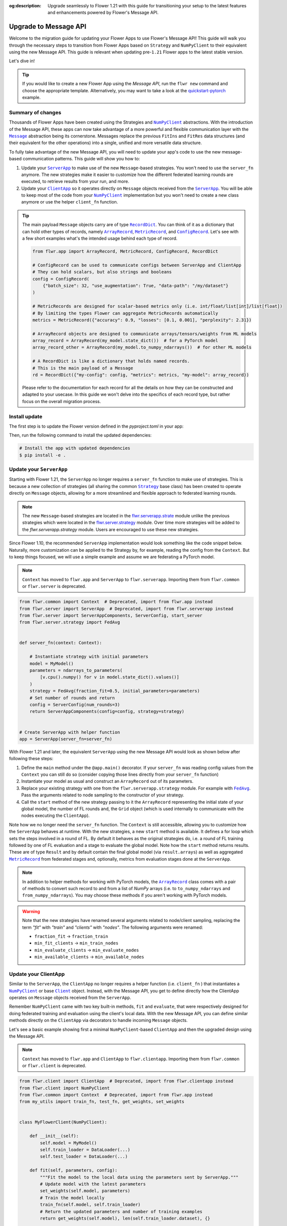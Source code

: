 :og:description: Upgrade seamlessly to Flower 1.21 with this guide for transitioning your setup to the latest features and enhancements powered by Flower's Message API.
.. meta::
    :description: Upgrade seamlessly to Flower 1.21 with this guide for transitioning your setup to the latest features and enhancements powered by Flower's Message API.

.. |numpyclient_link| replace:: ``NumPyClient``

.. _numpyclient_link: ref-api/flwr.client.NumPyClient.html

.. |client_link| replace:: ``Client``

.. _client_link: ref-api/flwr.client.Client.html

.. |clientapp_link| replace:: ``ClientApp``

.. _clientapp_link: ref-api/flwr.client.ClientApp.html

.. |serverapp_link| replace:: ``ServerApp``

.. _serverapp_link: ref-api/flwr.server.ServerApp.html

.. |strategy_link| replace:: ``Strategy``

.. _strategy_link: ref-api/flwr.serverapp.strategy.Strategy.html

.. |fedavg_link| replace:: ``FedAvg``

.. _fedavg_link: ref-api/flwr.serverapp.strategy.FedAvg.html

.. |message_link| replace:: ``Message``

.. _message_link: ref-api/flwr.common.Message.html

.. |arrayrecord_link| replace:: ``ArrayRecord``

.. _arrayrecord_link: ref-api/flwr.common.ArrayRecord.html

.. |metricrecord_link| replace:: ``MetricRecord``

.. _metricrecord_link: ref-api/flwr.common.MetricRecord.html

.. |configrecord_link| replace:: ``ConfigRecord``

.. _configrecord_link: ref-api/flwr.common.ConfigRecord.html

.. |recorddict_link| replace:: ``RecordDict``

.. _recorddict_link: ref-api/flwr.common.RecordDict.html

Upgrade to Message API
======================

Welcome to the migration guide for updating your Flower Apps to use Flower's Message
API! This guide will walk you through the necessary steps to transition from Flower Apps
based on ``Strategy`` and ``NumPyClient`` to their equivalent using the new Message API.
This guide is relevant when updating pre-``1.21`` Flower apps to the latest stable
version.

Let's dive in!

.. tip::

    If you would like to create a new Flower App using the `Message API`, run the ``flwr
    new`` command and choose the appropriate template. Alternatively, you may want to
    take a look at the `quickstart-pytorch
    <https://github.com/adap/flower/blob/main/examples/quickstart-pytorch>`_ example.

Summary of changes
------------------

Thousands of Flower Apps have been created using the Strategies and |numpyclient_link|_
abstractions. With the introduction of the Message API, these apps can now take
advantage of a more powerful and flexible communication layer with the |message_link|_
abstraction being its cornerstone. Messages replace the previous ``FitIns`` and
``FitRes`` data structures (and their equivalent for the other operations) into a
single, unified and more versatile data structure.

To fully take advantage of the new Message API, you will need to update your app's code
to use the new message-based communication patterns. This guide will show you how to:

1. Update your |serverapp_link|_ to make use of the new ``Message``-based strategies.
   You won't need to use the ``server_fn`` anymore. The new strategies make it easier to
   customize how the different federated learning rounds are executed, to retrieve
   results from your run, and more.
2. Update your |clientapp_link|_ so it operates directly on ``Message`` objects received
   from the |serverapp_link|_. You will be able to keep most of the code from your
   |numpyclient_link|_ implementation but you won't need to create a new class anymore
   or use the helper ``client_fn`` function.

.. tip::

    The main payload ``Message`` objects carry are of type |recorddict_link|_. You can
    think of it as a dictionary that can hold other types of records, namely
    |arrayrecord_link|_, |metricrecord_link|_, and |configrecord_link|_. Let's see with
    a few short examples what's the intended usage behind each type of record.

    .. code-block:: python

        from flwr.app import ArrayRecord, MetricRecord, ConfigRecord, RecordDict

        # ConfigRecord can be used to communicate configs between ServerApp and ClientApp
        # They can hold scalars, but also strings and booleans
        config = ConfigRecord(
            {"batch_size": 32, "use_augmentation": True, "data-path": "/my/dataset"}
        )

        # MetricRecords are designed for scalar-based metrics only (i.e. int/float/list[int]/list[float])
        # By limiting the types Flower can aggregate MetricRecords automatically
        metrics = MetricRecord({"accuracy": 0.9, "losses": [0.1, 0.001], "perplexity": 2.31})

        # ArrayRecord objects are designed to communicate arrays/tensors/weights from ML models
        array_record = ArrayRecord(my_model.state_dict())  # for a PyTorch model
        array_record_other = ArrayRecord(my_model.to_numpy_ndarrays())  # for other ML models

        # A RecordDict is like a dictionary that holds named records.
        # This is the main payload of a Message
        rd = RecordDict({"my-config": config, "metrics": metrics, "my-model": array_record})

    Please refer to the documentation for each record for all the details on how they
    can be constructed and adapted to your usecase. In this guide we won't delve into
    the specifics of each record type, but rather focus on the overall migration
    process.

Install update
--------------

The first step is to update the Flower version defined in the `pyproject.toml` in your
app:

.. code-block:: toml
    :caption: pyproject.toml
    :emphasize-lines: 2

    dependencies = [
        "flwr[simulation]>=1.21.0", # update Flower package
        # ...
    ]

Then, run the following command to install the updated dependencies:

.. code-block:: bash

    # Install the app with updated dependencies
    $ pip install -e .

Update your ``ServerApp``
-------------------------

Starting with Flower 1.21, the ``ServerApp`` no longer requires a ``server_fn`` function
to make use of strategies. This is because a new collection of strategies (all sharing
the common |strategy_link|_ base class) has been created to operate directly on
``Message`` objects, allowing for a more streamlined and flexible approach to federated
learning rounds.

.. note::

    The new ``Message``-based strategies are located in the `flwr.serverapp.strate
    <ref-api/flwr.serverapp.Strategy.html>`_ module unlike the previous strategies which
    were located in the `flwr.server.strategy <ref-api/flwr.server.strategy.html>`_
    module. Over time more strategies will be added to the `flwr.serverapp.strategy`
    module. Users are encouraged to use these new strategies.

Since Flower 1.10, the recommended ``ServerApp`` implementation would look something
like the code snippet below. Naturally, more customization can be applied to the
Strategy by, for example, reading the config from the ``Context``. But to keep things
focused, we will use a simple example and assume we are federating a PyTorch model.

.. note::

    ``Context`` has moved to ``flwr.app`` and ``ServerApp`` to ``flwr.serverapp``.
    Importing them from ``flwr.common`` or ``flwr.server`` is deprecated.

.. code-block:: python

    from flwr.common import Context  # Deprecated, import from flwr.app instead
    from flwr.server import ServerApp  # Deprecated, import from flwr.serverapp instead
    from flwr.server import ServerAppComponents, ServerConfig, start_server
    from flwr.server.strategy import FedAvg


    def server_fn(context: Context):

        # Instantiate strategy with initial parameters
        model = MyModel()
        parameters = ndarrays_to_parameters(
            [v.cpu().numpy() for v in model.state_dict().values()]
        )
        strategy = FedAvg(fraction_fit=0.5, initial_parameters=parameters)
        # Set number of rounds and return
        config = ServerConfig(num_rounds=3)
        return ServerAppComponents(config=config, strategy=strategy)


    # Create ServerApp with helper function
    app = ServerApp(server_fn=server_fn)

With Flower 1.21 and later, the equivalent ``ServerApp`` using the new Message API would
look as shown below after following these steps:

1. Define the ``main`` method under the ``@app.main()`` decorator. If your ``server_fn``
   was reading config values from the ``Context`` you can still do so (consider copying
   those lines directly from your ``server_fn`` function)
2. Instantiate your model as usual and construct an ``ArrayRecord`` out of its
   parameters.
3. Replace your existing strategy with one from the ``flwr.serverapp.strategy`` module.
   For example with |fedavg_link|_. Pass the arguments related to node sampling to the
   constructor of your strategy.
4. Call the ``start`` method of the new strategy passing to it the ``ArrayRecord``
   representing the initial state of your global model, the number of FL rounds and, the
   ``Grid`` object (which is used internally to communicate with the nodes executing the
   ``ClientApp``).

Note how we no longer need the ``server_fn`` function. The ``Context`` is still
accessible, allowing you to customize how the ``ServerApp`` behaves at runtime. With the
new strategies, a new ``start`` method is available. It defines a for loop which sets
the steps involved in a round of FL. By default it behaves as the original strategies
do, i.e. a round of FL training followed by one of FL evaluation and a stage to evaluate
the global model. Note how the ``start`` method returns results. These are of type
``Result`` and by default contain the final global model (via ``result.arrays``) as well
as aggregated |metricrecord_link|_ from federated stages and, optionally, metrics from
evaluation stages done at the ``ServerApp``.

.. note::

    In addition to helper methods for working with PyTorch models, the
    |arrayrecord_link|_ class comes with a pair of methods to convert such record to and
    from a list of `NumPy` arrays (i.e. to ``to_numpy_ndarrays`` and
    ``from_numpy_ndarrays``). You may choose these methods if you aren't working with
    PyTorch models.

.. warning::

    Note that the new strategies have renamed several arguments related to node/client
    sampling, replacing the term `"fit"` with `"train"` and `"clients"` with `"nodes"`.
    The following arguments were renamed:

    - ``fraction_fit`` → ``fraction_train``
    - ``min_fit_clients`` → ``min_train_nodes``
    - ``min_evaluate_clients`` → ``min_evaluate_nodes``
    - ``min_available_clients`` → ``min_available_nodes``

.. code-block:: python
    :emphasize-lines: 3,9,10,14,17,20

    from flwr.app import ArrayRecord, ConfigRecord, Context, MetricRecord
    from flwr.serverapp import Grid, ServerApp
    from flwr.serverapp.strategy import FedAvg

    # Create ServerApp
    app = ServerApp()


    @app.main()
    def main(grid: Grid, context: Context) -> None:

        # Defined model to federate and extract parameters
        model = MyModel()
        arrays = ArrayRecord(global_model.state_dict())

        # Instantiate strategy
        strategy = FedAvg(fraction_train=0.5)

        # Start the strategy
        result = strategy.start(
            grid=grid,
            initial_arrays=arrays,
            num_rounds=3,
        )
        print(result)

Update your ClientApp
---------------------

Similar to the ``ServerApp``, the ``ClientApp`` no longer requires a helper function
(i.e. ``client_fn`` ) that instantiates a |numpyclient_link|_ or base |client_link|_
object. Instead, with the Message API, you get to define directly how the ClientApp
operates on ``Message`` objects received from the ``ServerApp``.

Remember ``NumPyClient`` came with two key built-in methods, ``fit`` and ``evaluate``,
that were respectively designed for doing federated training and evaluation using the
client's local data. With the new Message API, you can define similar methods directly
on the ``ClientApp`` via decorators to handle incoming ``Message`` objects.

Let's see a basic example showing first a minimal ``NumPyClient``-based ``ClientApp``
and then the upgraded design using the Message API.

.. note::

    ``Context`` has moved to ``flwr.app`` and ``ClientApp`` to ``flwr.clientapp``.
    Importing them from ``flwr.common`` or ``flwr.client`` is deprecated.

.. code-block:: python

    from flwr.client import ClientApp  # Deprecated, import from flwr.clientapp instead
    from flwr.client import NumPyClient
    from flwr.common import Context  # Deprecated, import from flwr.app instead
    from my_utils import train_fn, test_fn, get_weights, set_weights


    class MyFlowerClient(NumPyClient):

        def __init__(self):
            self.model = MyModel()
            self.train_loader = DataLoader(...)
            self.test_loader = DataLoader(...)

        def fit(self, parameters, config):
            """Fit the model to the local data using the parameters sent by ServerApp."""
            # Update model with the latest parameters
            set_weights(self.model, parameters)
            # Train the model locally
            train_fn(self.model, self.train_loader)
            # Return the updated parameters and number of training examples
            return get_weights(self.model), len(self.train_loader.dataset), {}

        def evaluate(self, parameters, config):
            """Evaluate the model on the local data using the parameters sent by ServerApp."""
            # Update model with the latest parameters
            set_weights(self.model, parameters)
            # Evaluate the model locally
            loss, accuracy = test_fn(self.model, self.test_loader)
            # Return the evaluation results
            return float(loss), len(self.test_loader.dataset), {"accuracy": float(accuracy)}


    def client_fn(context: Context):
        # Return an instance of MyFlowerClient
        return MyFlowerClient().to_client()


    app = ClientApp(client_fn=client_fn)

Upgrading a ClientApp designed around the ``NumPyClient`` and ``client_fn`` abstractions
to the Message API would result in the following code. Note that the behavior of the
``ClientApp`` is defined directly in its methods (i.e. a secondary class based on
``NumPyClient`` is no longer needed).

The |clientapp_link|_ abstraction comes with built-in ``@app.train`` and
``@app.evaluate`` decorators. The arguments the associated methods receive have been
unified and they both operate on ``Message`` objects. Each method is responsible for
handling the incoming ``Message`` objects and returning the appropriate response (also
as a ``Message``). Note that you'll still be able to use the functions you might have
written to, for example, train your model using the ML framework of your choice. In this
example those are represented by ``train_fn`` and ``test_fn``. Follow these steps to
migrate your existing ``ClientApp``:

1. Introduce the ``@app.train`` and ``@app.evaluate`` decorators and respective methods.
2. Copy the lines of code you had in your ``client_fn`` reading config values from the
   ``Context`` into your ``train`` and ``evaluate`` methods implementations (created in
   step 1).
3. From the ``Message`` object, extract the relevant items (e.g. an ``ArrayRecord``
   defining the global model, a ``ConfigRecord`` containing configs for the current
   round) to use in your training and evaluation logic.
4. Copy the lines calling the functions that do the actual training/evaluation (in the
   code snippet below we named those ``train_fn`` and ``test_fn``).
5. Based on the method, construct a ``RecordDict`` and use it to construct the reply
   ``Message``.

.. note::

    The payload that ``Message`` objects carry is of type |recorddict_link|_ which can
    contain records of type ``ArrayRecord``, ``MetricRecord`` and ``ConfigRecord``.

.. code-block:: python
    :emphasize-lines: 9,10,18,23,33,34,37,38,46,56,57

    from flwr.app import ArrayRecord, Context, Message, MetricRecord, RecordDict
    from flwr.clientapp import ClientApp
    from my_utils import train_fn, test_fn

    # Flower ClientApp
    app = ClientApp()


    @app.train()
    def train(msg: Message, context: Context) -> Message:
        """Train the model on local data."""

        # Init Model and data loader
        train_loader = DataLoader(...)
        model = MyModel()

        # Read ArrayRecord received from ServerApp
        arrays = msg.content["arrays"]
        # Load weights to model
        model.load_state_dict(arrays.to_torch_state_dict())

        # Do local training
        train_loss = train_fn(model, train_loader)

        # Construct reply Message: arrays and metrics
        model_record = ArrayRecord(model.state_dict())
        # You can include any metric (scalar or list of scalars)
        # relevant to your usecase.
        # A weighting metric (`num-examples` by default) is always
        # expected by FedAvg to do aggregation
        metrics = MetricRecord(
            {
                "train_loss": train_loss,
                "num-examples": len(train_loader.dataset),
            }
        )
        # Construct RecordDict and add ArrayRecord and MetricRecord
        content = RecordDict({"arrays": model_record, "metrics": metrics})
        return Message(content=content, reply_to=msg)


    @app.evaluate()
    def evaluate(msg: Message, context: Context) -> Message:
        """Evaluate the model on local data."""

        # Identical to @app.train but returning only metrics
        # after doing local evaluation
        # ...

        # Do local evaluation
        loss, accuracy = test_fn(model, test_loader)

        # Construct reply Message
        # Retrun metrics relevant to usecase
        # THe weighting metric is also sent and will be used
        # to do weighted aggregation of metrics
        metrics = MetricRecord(
            {
                "eval_loss": loss,
                "eval_accuracy": accuracy,
                "num-examples": len(test_loader.dataset),
            }
        )
        # Construct RecordDict and add MetricRecord
        content = RecordDict({"metrics": metrics})
        return Message(content=content, reply_to=msg)

This concludes the migration guide, we hope you found it useful! Happy federating!
